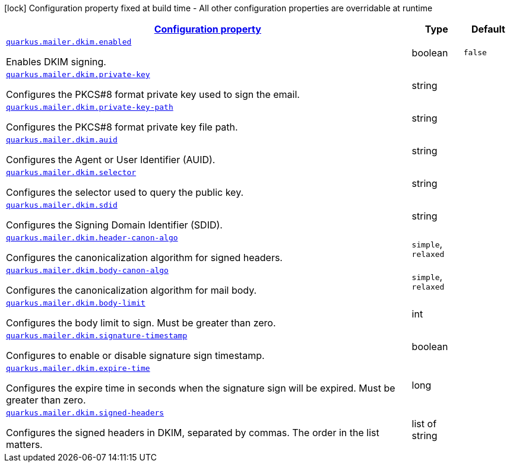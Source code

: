 [.configuration-legend]
icon:lock[title=Fixed at build time] Configuration property fixed at build time - All other configuration properties are overridable at runtime
[.configuration-reference, cols="80,.^10,.^10"]
|===

h|[[quarkus-mailer-config-group-dkim-sign-options-config_configuration]]link:#quarkus-mailer-config-group-dkim-sign-options-config_configuration[Configuration property]

h|Type
h|Default

a| [[quarkus-mailer-config-group-dkim-sign-options-config_quarkus.mailer.dkim.enabled]]`link:#quarkus-mailer-config-group-dkim-sign-options-config_quarkus.mailer.dkim.enabled[quarkus.mailer.dkim.enabled]`

[.description]
--
Enables DKIM signing.
--|boolean 
|`false`


a| [[quarkus-mailer-config-group-dkim-sign-options-config_quarkus.mailer.dkim.private-key]]`link:#quarkus-mailer-config-group-dkim-sign-options-config_quarkus.mailer.dkim.private-key[quarkus.mailer.dkim.private-key]`

[.description]
--
Configures the PKCS++#++8 format private key used to sign the email.
--|string 
|


a| [[quarkus-mailer-config-group-dkim-sign-options-config_quarkus.mailer.dkim.private-key-path]]`link:#quarkus-mailer-config-group-dkim-sign-options-config_quarkus.mailer.dkim.private-key-path[quarkus.mailer.dkim.private-key-path]`

[.description]
--
Configures the PKCS++#++8 format private key file path.
--|string 
|


a| [[quarkus-mailer-config-group-dkim-sign-options-config_quarkus.mailer.dkim.auid]]`link:#quarkus-mailer-config-group-dkim-sign-options-config_quarkus.mailer.dkim.auid[quarkus.mailer.dkim.auid]`

[.description]
--
Configures the Agent or User Identifier (AUID).
--|string 
|


a| [[quarkus-mailer-config-group-dkim-sign-options-config_quarkus.mailer.dkim.selector]]`link:#quarkus-mailer-config-group-dkim-sign-options-config_quarkus.mailer.dkim.selector[quarkus.mailer.dkim.selector]`

[.description]
--
Configures the selector used to query the public key.
--|string 
|


a| [[quarkus-mailer-config-group-dkim-sign-options-config_quarkus.mailer.dkim.sdid]]`link:#quarkus-mailer-config-group-dkim-sign-options-config_quarkus.mailer.dkim.sdid[quarkus.mailer.dkim.sdid]`

[.description]
--
Configures the Signing Domain Identifier (SDID).
--|string 
|


a| [[quarkus-mailer-config-group-dkim-sign-options-config_quarkus.mailer.dkim.header-canon-algo]]`link:#quarkus-mailer-config-group-dkim-sign-options-config_quarkus.mailer.dkim.header-canon-algo[quarkus.mailer.dkim.header-canon-algo]`

[.description]
--
Configures the canonicalization algorithm for signed headers.
-- a|
`simple`, `relaxed` 
|


a| [[quarkus-mailer-config-group-dkim-sign-options-config_quarkus.mailer.dkim.body-canon-algo]]`link:#quarkus-mailer-config-group-dkim-sign-options-config_quarkus.mailer.dkim.body-canon-algo[quarkus.mailer.dkim.body-canon-algo]`

[.description]
--
Configures the canonicalization algorithm for mail body.
-- a|
`simple`, `relaxed` 
|


a| [[quarkus-mailer-config-group-dkim-sign-options-config_quarkus.mailer.dkim.body-limit]]`link:#quarkus-mailer-config-group-dkim-sign-options-config_quarkus.mailer.dkim.body-limit[quarkus.mailer.dkim.body-limit]`

[.description]
--
Configures the body limit to sign. Must be greater than zero.
--|int 
|


a| [[quarkus-mailer-config-group-dkim-sign-options-config_quarkus.mailer.dkim.signature-timestamp]]`link:#quarkus-mailer-config-group-dkim-sign-options-config_quarkus.mailer.dkim.signature-timestamp[quarkus.mailer.dkim.signature-timestamp]`

[.description]
--
Configures to enable or disable signature sign timestamp.
--|boolean 
|


a| [[quarkus-mailer-config-group-dkim-sign-options-config_quarkus.mailer.dkim.expire-time]]`link:#quarkus-mailer-config-group-dkim-sign-options-config_quarkus.mailer.dkim.expire-time[quarkus.mailer.dkim.expire-time]`

[.description]
--
Configures the expire time in seconds when the signature sign will be expired. Must be greater than zero.
--|long 
|


a| [[quarkus-mailer-config-group-dkim-sign-options-config_quarkus.mailer.dkim.signed-headers]]`link:#quarkus-mailer-config-group-dkim-sign-options-config_quarkus.mailer.dkim.signed-headers[quarkus.mailer.dkim.signed-headers]`

[.description]
--
Configures the signed headers in DKIM, separated by commas. The order in the list matters.
--|list of string 
|

|===